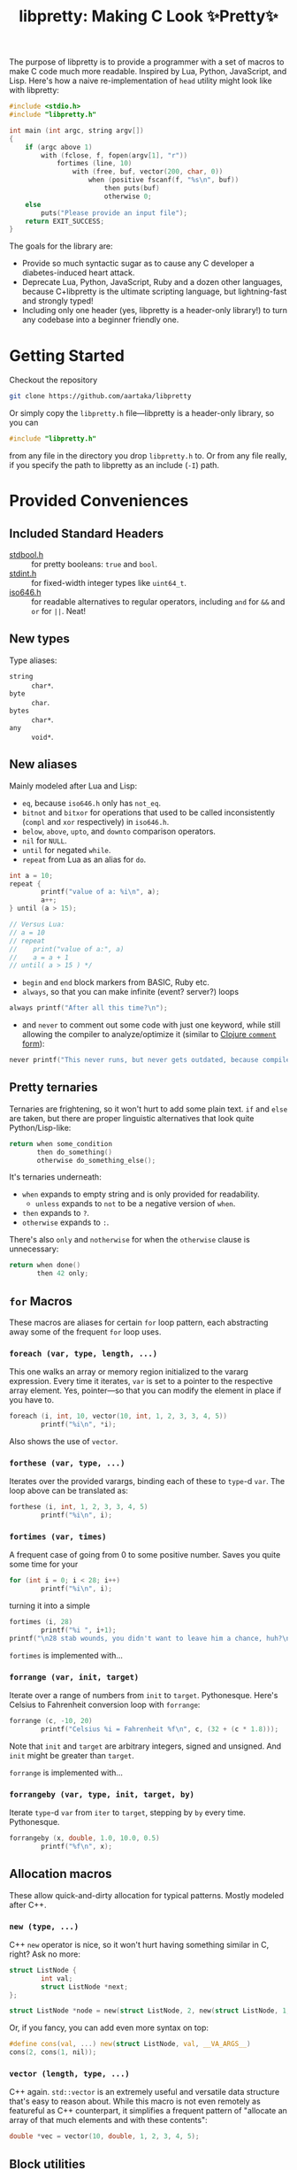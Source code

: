 #+TITLE:libpretty: Making C Look ✨Pretty✨

The purpose of libpretty is to provide a programmer with a set of
macros to make C code much more readable. Inspired by Lua, Python,
JavaScript, and Lisp. Here's how a naive re-implementation of ~head~
utility might look like with libpretty:

#+begin_src C
  #include <stdio.h>
  #include "libpretty.h"

  int main (int argc, string argv[])
  {
      if (argc above 1)
          with (fclose, f, fopen(argv[1], "r"))
              fortimes (line, 10)
                  with (free, buf, vector(200, char, 0))
                      when (positive fscanf(f, "%s\n", buf))
                          then puts(buf)
                          otherwise 0;
      else
          puts("Please provide an input file");
      return EXIT_SUCCESS;
  }
#+end_src

The goals for the library are:
- Provide so much syntactic sugar as to cause any C developer a
  diabetes-induced heart attack.
- Deprecate Lua, Python, JavaScript, Ruby and a dozen other languages,
  because C+libpretty is the ultimate scripting language, but
  lightning-fast and strongly typed!
- Including only one header (yes, libpretty is a header-only library!)
  to turn any codebase into a beginner friendly one.

* Getting Started
Checkout the repository
#+begin_src sh
  git clone https://github.com/aartaka/libpretty
#+end_src

Or simply copy the ~libpretty.h~ file—libpretty is a header-only
library, so you can
#+begin_src C
  #include "libpretty.h"
#+end_src
from any file in the directory you drop ~libpretty.h~ to. Or from any
file really, if you specify the path to libpretty as an include (~-I~)
path.

* Provided Conveniences

** Included Standard Headers
- [[https://en.cppreference.com/w/c/types/boolean][stdbool.h]] :: for pretty booleans: ~true~ and ~bool~.
- [[https://en.cppreference.com/w/c/types/integer][stdint.h]] :: for fixed-width integer types like ~uint64_t~.
- [[https://en.cppreference.com/w/c/language/operator_alternative#Operator_macros.28C95.29][iso646.h]] :: for readable alternatives to regular operators,
  including ~and~ for ~&&~ and ~or~ for ~||~. Neat!

** New types
Type aliases:
- ~string~ :: ~char*~.
- ~byte~ :: ~char~.
- ~bytes~ :: ~char*~.
- ~any~ :: ~void*~.

** New aliases
Mainly modeled after Lua and Lisp:
- ~eq~, because ~iso646.h~ only has ~not_eq~.
- ~bitnot~ and ~bitxor~ for operations that used to be called
  inconsistently (~compl~ and ~xor~ respectively) in ~iso646.h~.
- ~below~, ~above~, ~upto~, and ~downto~ comparison operators.
- ~nil~ for ~NULL~.
- ~until~ for negated ~while~.
- ~repeat~ from Lua as an alias for ~do~.
#+begin_src C
  int a = 10;
  repeat {
          printf("value of a: %i\n", a);
          a++;
  } until (a > 15);

  // Versus Lua:
  // a = 10
  // repeat
  //    print("value of a:", a)
  //    a = a + 1
  // until( a > 15 ) */
#+end_src
- ~begin~ and ~end~ block markers from BASIC, Ruby etc.
- ~always~, so that you can make infinite (event? server?) loops
#+begin_src C
  always printf("After all this time?\n");
#+end_src
- and ~never~ to comment out some code with just one keyword, while
  still allowing the compiler to analyze/optimize it (similar to
  [[https://clojuredocs.org/clojure.core/comment][Clojure ~comment~ form]]):
#+begin_src C
  never printf("This never runs, but never gets outdated, because compiler will shout at you if it does.\n");
#+end_src

** Pretty ternaries
Ternaries are frightening, so it won't hurt to add some plain
text. ~if~ and ~else~ are taken, but there are proper linguistic
alternatives that look quite Python/Lisp-like:
#+begin_src C
  return when some_condition
         then do_something()
         otherwise do_something_else();
#+end_src

It's ternaries underneath:
- ~when~ expands to empty string and is only provided for readability.
  - ~unless~ expands to ~not~ to be a negative version of ~when~.
- ~then~ expands to ~?~.
- ~otherwise~ expands to ~:~.

There's also ~only~ and ~notherwise~ for when the ~otherwise~ clause is
unnecessary:
#+begin_src C
  return when done()
         then 42 only;
#+end_src

** ~for~ Macros
These macros are aliases for certain ~for~ loop pattern, each
abstracting away some of the frequent ~for~ loop uses.

*** ~foreach (var, type, length, ...)~
This one walks an array or memory region initialized to the vararg
expression. Every time it iterates, ~var~ is set to a pointer to the
respective array element. Yes, pointer—so that you can modify the
element in place if you have to.
#+begin_src C
  foreach (i, int, 10, vector(10, int, 1, 2, 3, 3, 4, 5))
          printf("%i\n", *i);
#+end_src
Also shows the use of ~vector~.

*** ~forthese (var, type, ...)~
Iterates over the provided varargs, binding each of these to ~type~-d
~var~. The loop above can be translated as:
#+begin_src C
  forthese (i, int, 1, 2, 3, 3, 4, 5)
          printf("%i\n", i);
#+end_src

*** ~fortimes (var, times)~
A frequent case of going from 0 to some positive number. Saves you
quite some time for your
#+begin_src C
  for (int i = 0; i < 28; i++)
          printf("%i\n", i);
#+end_src

turning it into a simple
#+begin_src C
  fortimes (i, 28)
          printf("%i ", i+1);
  printf("\n28 stab wounds, you didn't want to leave him a chance, huh?\n");
#+end_src

~fortimes~ is implemented with...

*** ~forrange (var, init, target)~
Iterate over a range of numbers from ~init~ to
~target~. Pythonesque. Here's Celsius to Fahrenheit conversion loop
with ~forrange~:
#+begin_src C
  forrange (c, -10, 20)
          printf("Celsius %i = Fahrenheit %f\n", c, (32 + (c * 1.8)));
#+end_src

Note that ~init~ and ~target~ are arbitrary integers, signed and
unsigned. And ~init~ might be greater than ~target~.

~forrange~ is implemented with...

*** ~forrangeby (var, type, init, target, by)~
Iterate ~type~-d ~var~ from ~iter~ to ~target~, stepping by ~by~ every
time. Pythonesque.

#+begin_src C
  forrangeby (x, double, 1.0, 10.0, 0.5)
          printf("%f\n", x);
#+end_src

** Allocation macros
These allow quick-and-dirty allocation for typical patterns. Mostly
modeled after C++.

*** ~new (type, ...)~
C++ ~new~ operator is nice, so it won't hurt having something similar
in C, right? Ask no more:
#+begin_src C
  struct ListNode {
          int val;
          struct ListNode *next;
  };

  struct ListNode *node = new(struct ListNode, 2, new(struct ListNode, 1, nil));
#+end_src

Or, if you fancy, you can add even more syntax on top:
#+begin_src C
  #define cons(val, ...) new(struct ListNode, val, __VA_ARGS__)
  cons(2, cons(1, nil));
#+end_src

*** ~vector (length, type, ...)~
C++ again. ~std::vector~ is an extremely useful and versatile data
structure that's easy to reason about. While this macro is not even
remotely as featureful as C++ counterpart, it simplifies a frequent
pattern of "allocate an array of that much elements and with these
contents":
#+begin_src C
  double *vec = vector(10, double, 1, 2, 3, 4, 5);
#+end_src

** Block utilities
These establish new local bindings, ensure deferred computations, or
otherwise act on the block after them.

*** ~let (var, type, ...)~ and ~local~
Binds the ~type~-d ~var~ to the varargs for the duration of the next
block. Simulates JavaScript/Lisp ~let~. Also available as ~local~ with
the same functionality.

*** ~with (close, var, ...)~
This ensures that you never have use-after-free, because you provide
the freeing procedure (~close~) upfront. Especially useful for
dynamically allocated objects and file designators.
#+begin_src C
  with (fclose, file, fopen("hello.txt", "w"))
          fprintf(file, "Hello world!");
#+end_src

One of the downsides is that the bound ~var~ is a ~void *~, so you
might need to coerce it to your type before using it.

*** ~defer (...)~
Offloads the code to be executed after the following block. Not at the
end of function as in Go, because that's +impossible+ hard to
implement in C. Still, libpretty ~defer~ is useful enough.

*** ~try~ and ~catch~
Fancy error handling, now in C. Fancy example from [[https://en.cppreference.com/w/c/error/errno][errno reference]]:

#+begin_src C
  try log(0.0);
  catch (NOERR)
          printf("No error.\n");
  catch (EDOM, ERANGE)
          printf("Math error!\n");
#+end_src

~NOERR~ and ~NOERROR~ are also provided by libpretty, for convenience
of error switch-casing.
